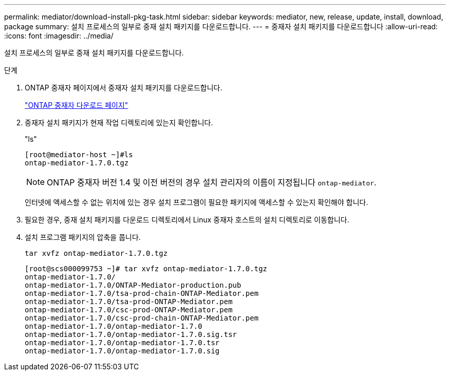 ---
permalink: mediator/download-install-pkg-task.html 
sidebar: sidebar 
keywords: mediator, new, release, update, install, download, package 
summary: 설치 프로세스의 일부로 중재 설치 패키지를 다운로드합니다. 
---
= 중재자 설치 패키지를 다운로드합니다
:allow-uri-read: 
:icons: font
:imagesdir: ../media/


[role="lead"]
설치 프로세스의 일부로 중재 설치 패키지를 다운로드합니다.

.단계
. ONTAP 중재자 페이지에서 중재자 설치 패키지를 다운로드합니다.
+
https://mysupport.netapp.com/site/products/all/details/ontap-mediator/downloads-tab["ONTAP 중재자 다운로드 페이지"^]

. 중재자 설치 패키지가 현재 작업 디렉토리에 있는지 확인합니다.
+
"ls"

+
[listing]
----
[root@mediator-host ~]#ls
ontap-mediator-1.7.0.tgz
----
+

NOTE: ONTAP 중재자 버전 1.4 및 이전 버전의 경우 설치 관리자의 이름이 지정됩니다 `ontap-mediator`.

+
인터넷에 액세스할 수 없는 위치에 있는 경우 설치 프로그램이 필요한 패키지에 액세스할 수 있는지 확인해야 합니다.

. 필요한 경우, 중재 설치 패키지를 다운로드 디렉토리에서 Linux 중재자 호스트의 설치 디렉토리로 이동합니다.
. 설치 프로그램 패키지의 압축을 풉니다.
+
`tar xvfz ontap-mediator-1.7.0.tgz`

+
[listing]
----
[root@scs000099753 ~]# tar xvfz ontap-mediator-1.7.0.tgz
ontap-mediator-1.7.0/
ontap-mediator-1.7.0/ONTAP-Mediator-production.pub
ontap-mediator-1.7.0/tsa-prod-chain-ONTAP-Mediator.pem
ontap-mediator-1.7.0/tsa-prod-ONTAP-Mediator.pem
ontap-mediator-1.7.0/csc-prod-ONTAP-Mediator.pem
ontap-mediator-1.7.0/csc-prod-chain-ONTAP-Mediator.pem
ontap-mediator-1.7.0/ontap-mediator-1.7.0
ontap-mediator-1.7.0/ontap-mediator-1.7.0.sig.tsr
ontap-mediator-1.7.0/ontap-mediator-1.7.0.tsr
ontap-mediator-1.7.0/ontap-mediator-1.7.0.sig

----

